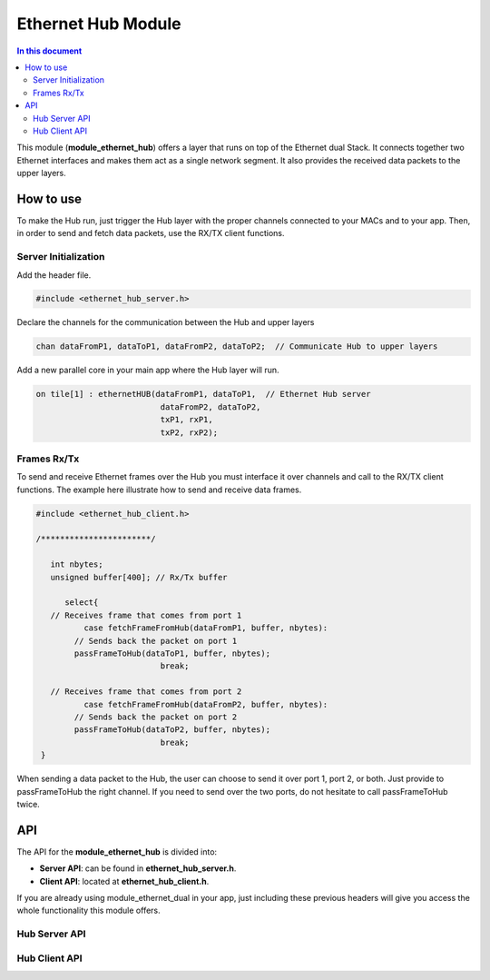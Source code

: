 .. _module_ethernet_hub:

============================
Ethernet Hub Module
============================

.. contents:: In this document
    :backlinks: none
    :depth: 3

This module (**module_ethernet_hub**) offers a layer that runs on top of the Ethernet dual Stack.
It connects together two Ethernet interfaces and makes them act as a single network segment. It also provides the received data packets to the upper layers.

.. cssclass:: smaller

  .. important:: Before start using this module you have to include **Ethernet Dual-Port Module** into your app.
    
      We **highly recommend** you to read our :ref:`Ethernet Dual-Port Module <module_ethernet_dual>` Documentation and get familiar with it before continuing. 

How to use
==========

To make the Hub run, just trigger the Hub layer with the proper channels connected to your MACs and to your app. 
Then, in order to send and fetch data packets, use the RX/TX client functions.

Server Initialization
-----------------------

Add the header file.

.. code-block:: c

 #include <ethernet_hub_server.h> 

Declare the channels for the communication between the Hub and upper layers

.. code-block:: c

 chan dataFromP1, dataToP1, dataFromP2, dataToP2;  // Communicate Hub to upper layers

Add a new parallel core in your main app where the Hub layer will run.

.. code-block:: c

  on tile[1] : ethernetHUB(dataFromP1, dataToP1,  // Ethernet Hub server
                            dataFromP2, dataToP2,
                            txP1, rxP1,
                            txP2, rxP2);

Frames Rx/Tx
-------------
To send and receive Ethernet frames over the Hub you must interface it over channels and call to the RX/TX client functions. The example here illustrate how to send and receive data frames.

.. code-block:: c

 #include <ethernet_hub_client.h>

 /***********************/ 

    int nbytes;
    unsigned buffer[400]; // Rx/Tx buffer

       select{
    // Receives frame that comes from port 1
           case fetchFrameFromHub(dataFromP1, buffer, nbytes):
         // Sends back the packet on port 1 
         passFrameToHub(dataToP1, buffer, nbytes); 
                           break;

    // Receives frame that comes from port 2
           case fetchFrameFromHub(dataFromP2, buffer, nbytes):  
         // Sends back the packet on port 2
         passFrameToHub(dataToP2, buffer, nbytes);
                           break;
  }

When sending a data packet to the Hub, the user can choose to send it over port 1, port 2, or both. Just provide to passFrameToHub the right channel. If you need to send over the two ports, do not hesitate to call passFrameToHub twice.



API
===

The API for the **module_ethernet_hub** is divided into:

* **Server API**: can be found in **ethernet_hub_server.h**. 

* **Client API**: located at **ethernet_hub_client.h**. 


If you are already using module_ethernet_dual in your app, just including these previous headers will give you access the whole functionality this module offers.

Hub Server API
----------------

.. doxygenfunction:: ethernetHUB

Hub Client API
----------------

.. doxygenfunction:: passFrameToHub
.. doxygenfunction:: fetchFrameFromHub
